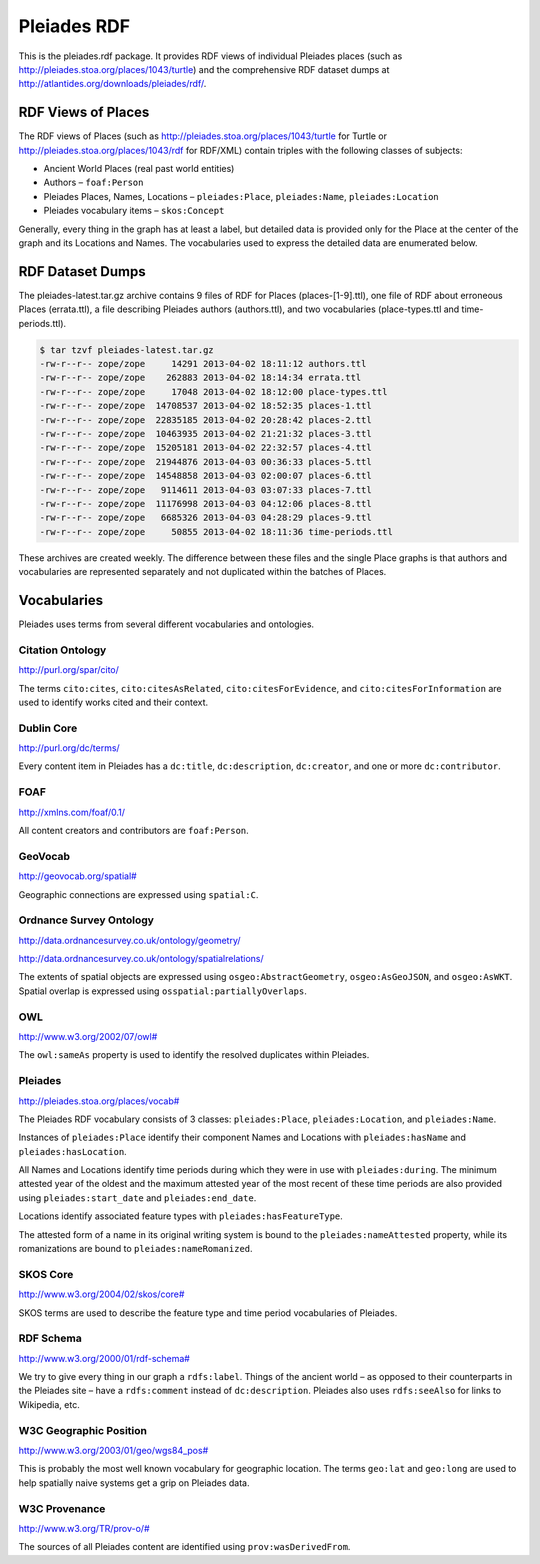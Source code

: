 ============
Pleiades RDF
============

This is the pleiades.rdf package. It provides RDF views of individual Pleiades
places (such as http://pleiades.stoa.org/places/1043/turtle) and the
comprehensive RDF dataset dumps at
http://atlantides.org/downloads/pleiades/rdf/.

RDF Views of Places
===================

The RDF views of Places (such as http://pleiades.stoa.org/places/1043/turtle
for Turtle or http://pleiades.stoa.org/places/1043/rdf for RDF/XML) contain
triples with the following classes of subjects:

* Ancient World Places (real past world entities)
* Authors – ``foaf:Person``
* Pleiades Places, Names, Locations – ``pleiades:Place``, ``pleiades:Name``,
  ``pleiades:Location``
* Pleiades vocabulary items – ``skos:Concept``

Generally, every thing in the graph has at least a label, but detailed data is
provided only for the Place at the center of the graph and its Locations and
Names. The vocabularies used to express the detailed data are enumerated below.

RDF Dataset Dumps
=================

The pleiades-latest.tar.gz archive contains 9 files of RDF for Places
(places-[1-9].ttl), one file of RDF about erroneous Places (errata.ttl), a file
describing Pleiades authors (authors.ttl), and two vocabularies
(place-types.ttl and time-periods.ttl).

.. sourcecode:: console

  $ tar tzvf pleiades-latest.tar.gz 
  -rw-r--r-- zope/zope     14291 2013-04-02 18:11:12 authors.ttl
  -rw-r--r-- zope/zope    262883 2013-04-02 18:14:34 errata.ttl
  -rw-r--r-- zope/zope     17048 2013-04-02 18:12:00 place-types.ttl
  -rw-r--r-- zope/zope  14708537 2013-04-02 18:52:35 places-1.ttl
  -rw-r--r-- zope/zope  22835185 2013-04-02 20:28:42 places-2.ttl
  -rw-r--r-- zope/zope  10463935 2013-04-02 21:21:32 places-3.ttl
  -rw-r--r-- zope/zope  15205181 2013-04-02 22:32:57 places-4.ttl
  -rw-r--r-- zope/zope  21944876 2013-04-03 00:36:33 places-5.ttl
  -rw-r--r-- zope/zope  14548858 2013-04-03 02:00:07 places-6.ttl
  -rw-r--r-- zope/zope   9114611 2013-04-03 03:07:33 places-7.ttl
  -rw-r--r-- zope/zope  11176998 2013-04-03 04:12:06 places-8.ttl
  -rw-r--r-- zope/zope   6685326 2013-04-03 04:28:29 places-9.ttl
  -rw-r--r-- zope/zope     50855 2013-04-02 18:11:36 time-periods.ttl

These archives are created weekly. The difference between these files and the
single Place graphs is that authors and vocabularies are represented separately
and not duplicated within the batches of Places.

Vocabularies
============

Pleiades uses terms from several different vocabularies and ontologies.

Citation Ontology
-----------------

`<http://purl.org/spar/cito/>`__

The terms ``cito:cites``, ``cito:citesAsRelated``, ``cito:citesForEvidence``, and
``cito:citesForInformation`` are used to identify works cited and their
context.

Dublin Core
-----------

`<http://purl.org/dc/terms/>`__

Every content item in Pleiades has a ``dc:title``, ``dc:description``,
``dc:creator``, and one or more ``dc:contributor``.

FOAF
----

`<http://xmlns.com/foaf/0.1/>`__

All content creators and contributors are ``foaf:Person``.

GeoVocab
--------

`<http://geovocab.org/spatial#>`__

Geographic connections are expressed using ``spatial:C``.

Ordnance Survey Ontology
------------------------

`<http://data.ordnancesurvey.co.uk/ontology/geometry/>`__

`<http://data.ordnancesurvey.co.uk/ontology/spatialrelations/>`__

The extents of spatial objects are expressed using ``osgeo:AbstractGeometry``,
``osgeo:AsGeoJSON``, and ``osgeo:AsWKT``. Spatial overlap is expressed using
``osspatial:partiallyOverlaps``.

OWL
---

`<http://www.w3.org/2002/07/owl#>`__

The ``owl:sameAs`` property is used to identify the resolved duplicates within
Pleiades.

Pleiades
--------

`<http://pleiades.stoa.org/places/vocab#>`__

The Pleiades RDF vocabulary consists of 3 classes: ``pleiades:Place``,
``pleiades:Location``, and ``pleiades:Name``.

Instances of ``pleiades:Place`` identify their component Names and Locations
with ``pleiades:hasName`` and ``pleiades:hasLocation``.

All Names and Locations identify time periods during which they were in use
with ``pleiades:during``. The minimum attested year of the oldest and the
maximum attested year of the most recent of these time periods are also
provided using ``pleiades:start_date`` and ``pleiades:end_date``.

Locations identify associated feature types with ``pleiades:hasFeatureType``.

The attested form of a name in its original writing system is bound to the
``pleiades:nameAttested`` property, while its romanizations are bound to
``pleiades:nameRomanized``.

SKOS Core
---------

`<http://www.w3.org/2004/02/skos/core#>`__

SKOS terms are used to describe the feature type and time period vocabularies
of Pleiades.

RDF Schema
----------

`<http://www.w3.org/2000/01/rdf-schema#>`__

We try to give every thing in our graph a ``rdfs:label``. Things of the ancient
world – as opposed to their counterparts in the Pleiades site – have
a ``rdfs:comment`` instead of ``dc:description``. Pleiades also uses
``rdfs:seeAlso`` for links to Wikipedia, etc.

W3C Geographic Position
-----------------------

`<http://www.w3.org/2003/01/geo/wgs84_pos#>`__

This is probably the most well known vocabulary for geographic location. The terms
``geo:lat`` and ``geo:long`` are used to help spatially naive systems get
a grip on Pleiades data.

W3C Provenance
--------------

`<http://www.w3.org/TR/prov-o/#>`__

The sources of all Pleiades content are identified using
``prov:wasDerivedFrom``.

